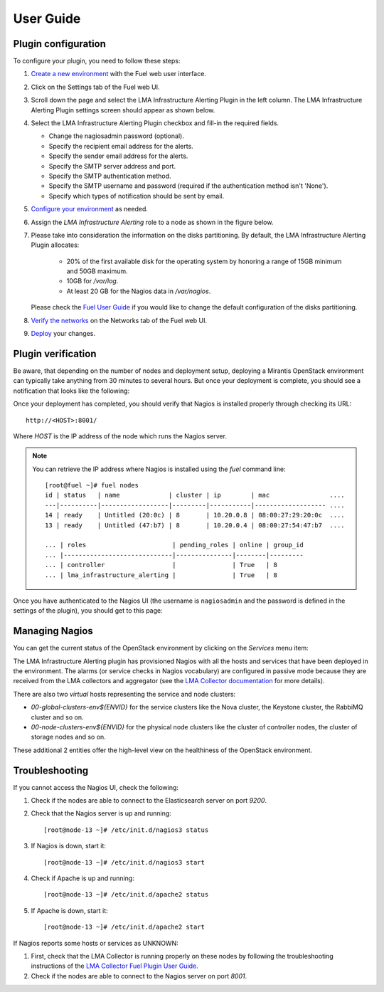 .. _user_guide:

User Guide
==========

.. _plugin_configuration:

Plugin configuration
--------------------

To configure your plugin, you need to follow these steps:

#. `Create a new environment <http://docs.mirantis.com/openstack/fuel/fuel-7.0/user-guide.html#launch-wizard-to-create-new-environment>`_
   with the Fuel web user interface.

#. Click on the Settings tab of the Fuel web UI.

#. Scroll down the page and select the LMA Infrastructure Alerting Plugin in the left column.
   The LMA Infrastructure Alerting Plugin settings screen should appear as shown below.

   .. image:: ../images/lma_infrastructure_alerting_settings.png
      :width: 800
      :align: center

#. Select the LMA Infrastructure Alerting Plugin checkbox and fill-in the required fields.

   * Change the nagiosadmin password (optional).

   * Specify the recipient email address for the alerts.

   * Specify the sender email address for the alerts.

   * Specify the SMTP server address and port.

   * Specify the SMTP authentication method.

   * Specify the SMTP username and password (required if the authentication method isn't 'None').

   * Specify which types of notification should be sent by email.

#. `Configure your environment <http://docs.mirantis.com/openstack/fuel/fuel-7.0/user-guide.html#configure-your-environment>`_
   as needed.

#. Assign the *LMA Infrastructure Alerting* role to a node as shown in the figure below.

#. Please take into consideration the information on the disks partitioning.
   By default, the LMA Infrastructure Alerting Plugin allocates:

    - 20% of the first available disk for the operating system by honoring a range of 15GB minimum and 50GB maximum.
    - 10GB for */var/log*.
    - At least 20 GB for the Nagios data in */var/nagios*.

   Please check the `Fuel User Guide <http://docs.mirantis.com/openstack/fuel/fuel-7.0/user-guide.html#assign-a-role-or-roles-to-each-node-server>`_
   if you would like to change the default configuration of the disks partitioning.

   .. image:: ../images/lma_infrastructure_alerting_role.png
      :width: 800
      :align: center

#. `Verify the networks <http://docs.mirantis.com/openstack/fuel/fuel-7.0/user-guide.html#verify-networks>`_ on the Networks tab of the Fuel web UI.

#. `Deploy <http://docs.mirantis.com/openstack/fuel/fuel-7.0/user-guide.html#deploy-changes>`_ your changes.

.. _plugin_install_verification:

Plugin verification
-------------------

Be aware, that depending on the number of nodes and deployment setup,
deploying a Mirantis OpenStack environment can typically take anything
from 30 minutes to several hours. But once your deployment is complete,
you should see a notification that looks like the following:

.. image:: ../images/deployment_notification.png
   :align: center
   :width: 800

Once your deployment has completed, you should verify that Nagios is
installed properly through checking its URL::

    http://<HOST>:8001/

Where *HOST* is the IP address of the node which runs the Nagios server.

.. note:: You can retrieve the IP address where Nagios is installed using
   the `fuel` command line::

    [root@fuel ~]# fuel nodes
    id | status   | name             | cluster | ip        | mac                ....
    ---|----------|------------------|---------|-----------|------------------- ....
    14 | ready    | Untitled (20:0c) | 8       | 10.20.0.8 | 08:00:27:29:20:0c  ....
    13 | ready    | Untitled (47:b7) | 8       | 10.20.0.4 | 08:00:27:54:47:b7  ....

    ... | roles                       | pending_roles | online | group_id
    ... |-----------------------------|---------------|--------|---------
    ... | controller                  |               | True   | 8
    ... | lma_infrastructure_alerting |               | True   | 8



Once you have authenticated to the Nagios UI (the username is ``nagiosadmin`` and the
password is defined in the settings of the plugin), you should get to this
page:

.. image:: ../images/nagios_homepage.png
   :align: center
   :width: 800

Managing Nagios
---------------

You can get the current status of the OpenStack environment by clicking on
the *Services* menu item:

.. image:: ../images/nagios_services.png
   :align: center
   :width: 900

The LMA Infrastructure Alerting plugin has provisioned Nagios with all the
hosts and services that have been deployed in the environment. The alarms (or
service checks in Nagios vocabulary) are configured in passive mode because
they are received from the LMA collectors and aggregator (see the `LMA
Collector documentation <http://fuel-plugin-lma-collector.readthedocs.org/>`_
for more details).

There are also two *virtual* hosts representing the service and node clusters:

* *00-global-clusters-env${ENVID}* for the service clusters like the Nova
  cluster, the Keystone cluster, the RabbiMQ cluster and so on.

* *00-node-clusters-env${ENVID}* for the physical node clusters like the
  cluster of controller nodes, the cluster of storage nodes and so on.

These additional 2 entities offer the high-level view on the healthiness of the
OpenStack environment.

Troubleshooting
---------------

If you cannot access the Nagios UI, check the following:

#. Check if the nodes are able to connect to the Elasticsearch server on port *9200*.

#. Check that the Nagios server is up and running::

    [root@node-13 ~]# /etc/init.d/nagios3 status

#. If Nagios is down, start it::

    [root@node-13 ~]# /etc/init.d/nagios3 start

#. Check if Apache is up and running::

    [root@node-13 ~]# /etc/init.d/apache2 status

#. If Apache is down, start it::

    [root@node-13 ~]# /etc/init.d/apache2 start

If Nagios reports some hosts or services as UNKNOWN:

#. First, check that the LMA Collector is running properly on these nodes
   by following the troubleshooting instructions of the
   `LMA Collector Fuel Plugin User Guide <http://fuel-plugin-lma-collector.readthedocs.org/en/latest/user/configuration.html#troubleshooting>`_.

#. Check if the nodes are able to connect to the Nagios server on port *8001*.
